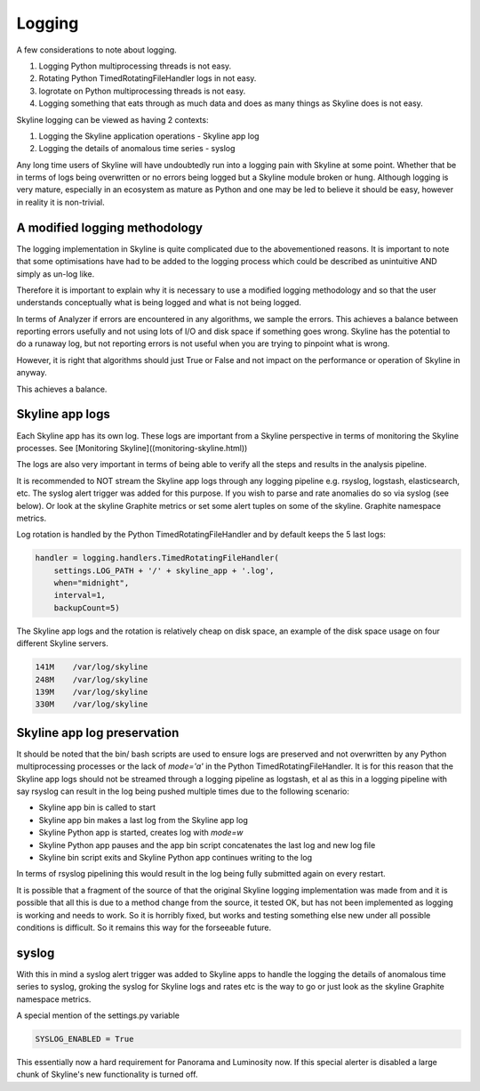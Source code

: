 =======
Logging
=======

A few considerations to note about logging.

1. Logging Python multiprocessing threads is not easy.
2. Rotating Python TimedRotatingFileHandler logs in not easy.
3. logrotate on Python multiprocessing threads is not easy.
4. Logging something that eats through as much data and does as many things as
   Skyline does is not easy.

Skyline logging can be viewed as having 2 contexts:

1. Logging the Skyline application operations - Skyline app log
2. Logging the details of anomalous time series - syslog

Any long time users of Skyline will have undoubtedly run into a logging pain
with Skyline at some point.  Whether that be in terms of logs being overwritten
or no errors being logged but a Skyline module broken or hung.
Although logging is very mature, especially in an ecosystem as mature as Python
and one may be led to believe it should be easy, however in reality it is
non-trivial.

A modified logging methodology
------------------------------

The logging implementation in Skyline is quite complicated due to the
abovementioned reasons.  It is important to note that some optimisations have
had to be added to the logging process which could be described as unintuitive AND
simply as un-log like.

Therefore it is important to explain why it is necessary to use a modified
logging methodology and so that the user understands conceptually what is being
logged and what is not being logged.

In terms of Analyzer if errors are encountered in any algorithms, we sample the
errors.  This achieves a balance between reporting errors usefully and not using
lots of I/O and disk space if something goes wrong.  Skyline has the potential
to do a runaway log, but not reporting errors is not useful when you are trying
to pinpoint what is wrong.

However, it is right that algorithms should just True or False and not impact on
the performance or operation of Skyline in anyway.

This achieves a balance.

Skyline app logs
----------------

Each Skyline app has its own log.  These logs are important from a Skyline
perspective in terms of monitoring the Skyline processes.
See [Monitoring Skyline]((monitoring-skyline.html))

The logs are also very important in terms of being able to verify all the steps
and results in the analysis pipeline.

It is recommended to NOT stream the Skyline app logs through any logging
pipeline e.g. rsyslog, logstash, elasticsearch, etc.  The syslog alert trigger
was added for this purpose.  If you wish to parse and rate anomalies do so via
syslog (see below).  Or look at the skyline Graphite metrics or set some alert
tuples on some of the skyline. Graphite namespace metrics.

Log rotation is handled by the Python TimedRotatingFileHandler and by default
keeps the 5 last logs:

.. code-block:: python

        handler = logging.handlers.TimedRotatingFileHandler(
            settings.LOG_PATH + '/' + skyline_app + '.log',
            when="midnight",
            interval=1,
            backupCount=5)

The Skyline app logs and the rotation is relatively cheap on disk space,
an example of the disk space usage on four different Skyline servers.

.. code-block:: bash

    141M    /var/log/skyline
    248M    /var/log/skyline
    139M    /var/log/skyline
    330M    /var/log/skyline


Skyline app log preservation
----------------------------

It should be noted that the bin/ bash scripts are used to ensure logs are
preserved and not overwritten by any Python multiprocessing processes or the
lack of `mode='a'` in the Python TimedRotatingFileHandler.  It is for this
reason that the Skyline app logs should not be streamed through a logging
pipeline as logstash, et al as this in a logging pipeline with say rsyslog can
result in the log being pushed multiple times due to the following scenario:

- Skyline app bin is called to start
- Skyline app bin makes a last log from the Skyline app log
- Skyline Python app is started, creates log with `mode=w`
- Skyline Python app pauses and the app bin script concatenates the last log and
  new log file
- Skyline bin script exits and Skyline Python app continues writing to the log

In terms of rsyslog pipelining this would result in the log being fully
submitted again on every restart.

It is possible that a fragment of the source of that the original Skyline
logging implementation was made from and it is possible that all this is due to
a method change from the source, it tested OK, but has not been implemented as
logging is working and needs to work.  So it is horribly fixed, but works and
testing something else new under all possible conditions is difficult.  So it
remains this way for the forseeable future.

syslog
------

With this in mind a syslog alert trigger was added to Skyline apps to handle the
logging the details of anomalous time series to syslog,  groking the syslog for
Skyline logs and rates etc is the way to go or just look as the skyline Graphite
namespace metrics.

A special mention of the settings.py variable

.. code-block:: python

  SYSLOG_ENABLED = True

This essentially now a hard requirement for Panorama and Luminosity now.
If this special alerter is disabled a large chunk of Skyline's new functionality
is turned off.
